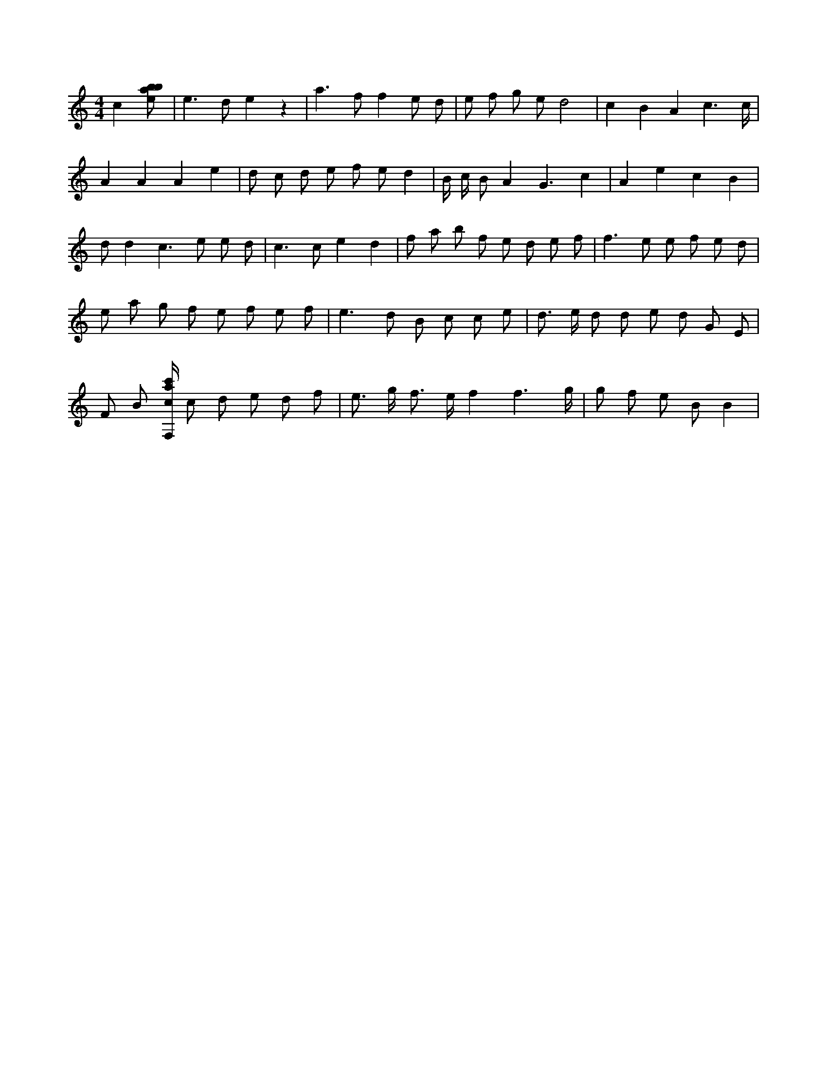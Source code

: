 X:451
L:1/8
M:4/4
K:Cclef
c2 [ebab] | e2 > d2 e2 z2 | a2 > f2 f2 e d | e f g e d4 | c2 B2 A2 c3 /2 c/2 | A2 A2 A2 e2 | d c d e f e d2 | B/2 c/2 B A4 < G2 c2 | A2 e2 c2 B2 | d d4 < c2 e e d | c2 > c2 e2 d2 | f a b f e d e f | f2 > e2 e f e d | e a g f e f e f | e2 > d2 B c c e | d > e d d e d G E | F B [F,/2c/2a/2c'/2] c d e d f | e > g f > e f2 f3 /2 g/2 | g f e B B2 |
